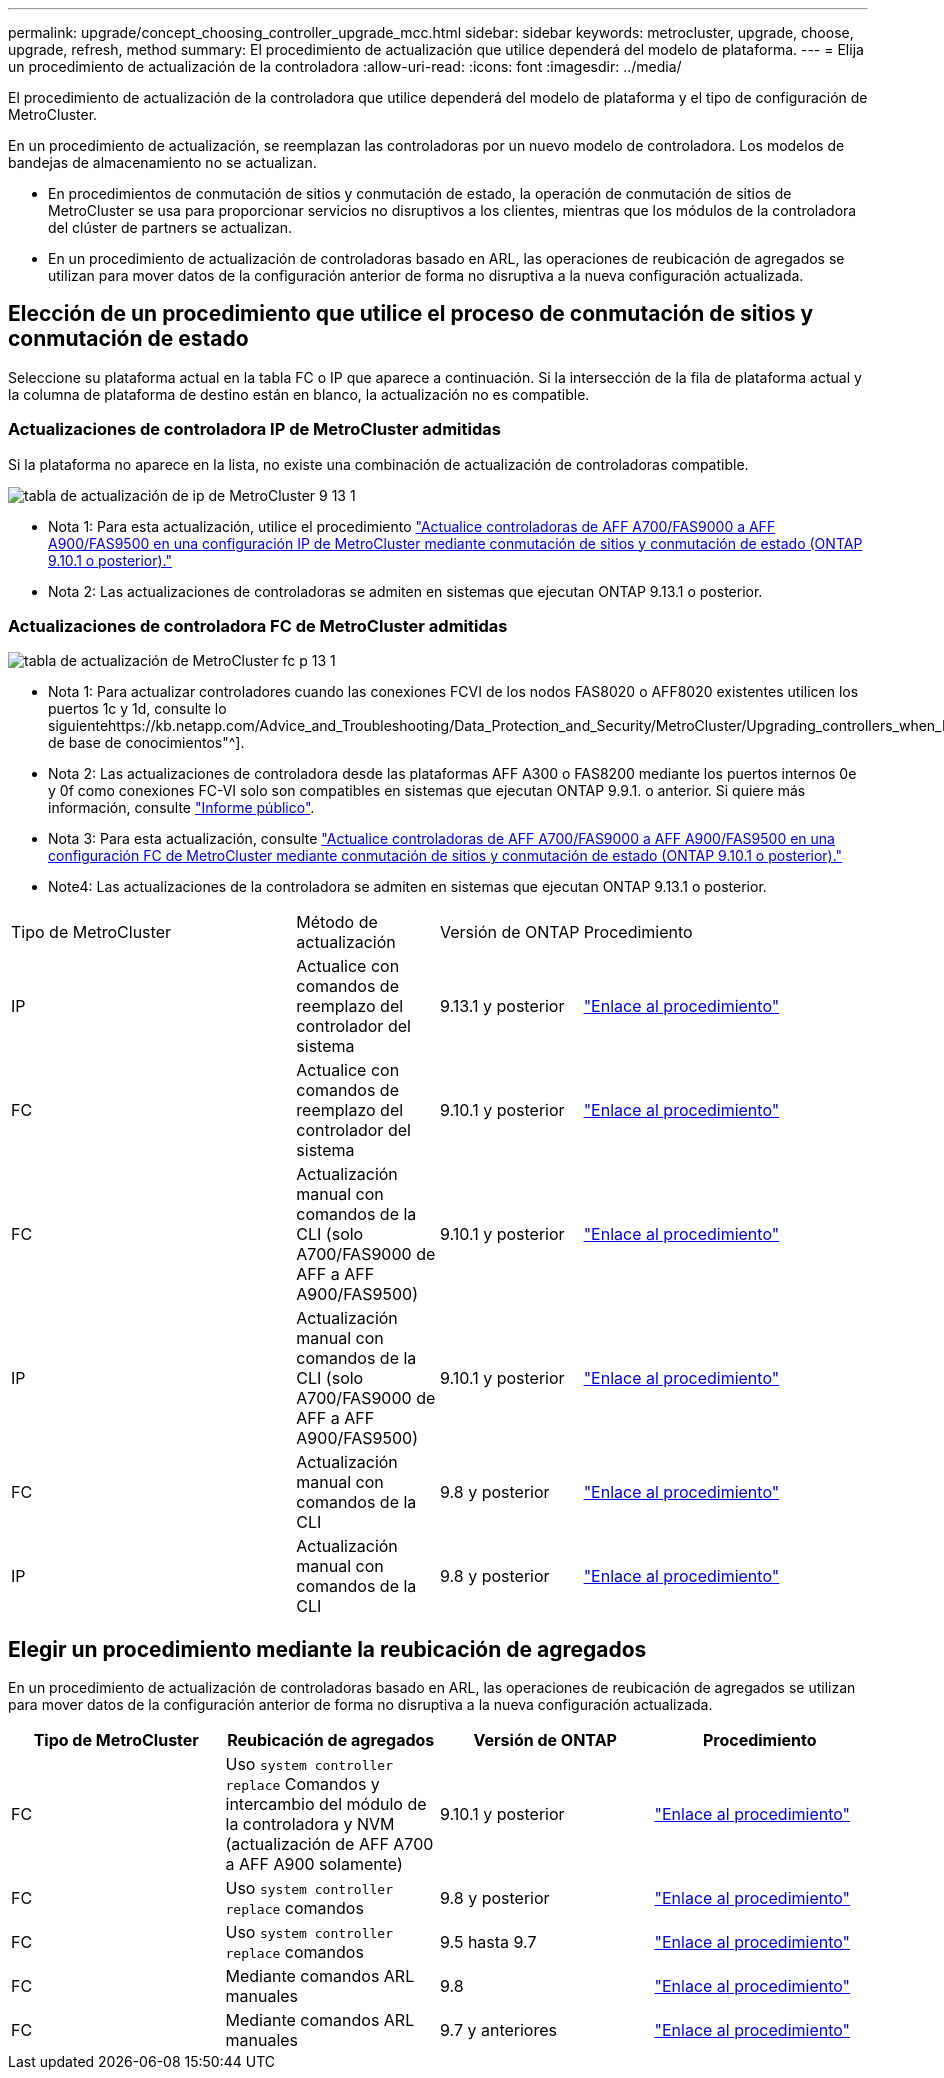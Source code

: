 ---
permalink: upgrade/concept_choosing_controller_upgrade_mcc.html 
sidebar: sidebar 
keywords: metrocluster, upgrade, choose, upgrade, refresh, method 
summary: El procedimiento de actualización que utilice dependerá del modelo de plataforma. 
---
= Elija un procedimiento de actualización de la controladora
:allow-uri-read: 
:icons: font
:imagesdir: ../media/


[role="lead"]
El procedimiento de actualización de la controladora que utilice dependerá del modelo de plataforma y el tipo de configuración de MetroCluster.

En un procedimiento de actualización, se reemplazan las controladoras por un nuevo modelo de controladora. Los modelos de bandejas de almacenamiento no se actualizan.

* En procedimientos de conmutación de sitios y conmutación de estado, la operación de conmutación de sitios de MetroCluster se usa para proporcionar servicios no disruptivos a los clientes, mientras que los módulos de la controladora del clúster de partners se actualizan.
* En un procedimiento de actualización de controladoras basado en ARL, las operaciones de reubicación de agregados se utilizan para mover datos de la configuración anterior de forma no disruptiva a la nueva configuración actualizada.




== Elección de un procedimiento que utilice el proceso de conmutación de sitios y conmutación de estado

Seleccione su plataforma actual en la tabla FC o IP que aparece a continuación. Si la intersección de la fila de plataforma actual y la columna de plataforma de destino están en blanco, la actualización no es compatible.



=== Actualizaciones de controladora IP de MetroCluster admitidas

Si la plataforma no aparece en la lista, no existe una combinación de actualización de controladoras compatible.

image::../media/metrocluster_ip_upgrade_table_9_13_1.PNG[tabla de actualización de ip de MetroCluster 9 13 1]

* Nota 1: Para esta actualización, utilice el procedimiento link:task_upgrade_A700_to_A900_in_a_four_node_mcc_ip_us_switchover_and_switchback.html["Actualice controladoras de AFF A700/FAS9000 a AFF A900/FAS9500 en una configuración IP de MetroCluster mediante conmutación de sitios y conmutación de estado (ONTAP 9.10.1 o posterior)."]
* Nota 2: Las actualizaciones de controladoras se admiten en sistemas que ejecutan ONTAP 9.13.1 o posterior.




=== Actualizaciones de controladora FC de MetroCluster admitidas

image::../media/metrocluster_fc_upgrade_table_p_13_1.PNG[tabla de actualización de MetroCluster fc p 13 1]

* Nota 1: Para actualizar controladores cuando las conexiones FCVI de los nodos FAS8020 o AFF8020 existentes utilicen los puertos 1c y 1d, consulte lo siguientehttps://kb.netapp.com/Advice_and_Troubleshooting/Data_Protection_and_Security/MetroCluster/Upgrading_controllers_when_FCVI_connections_on_existing_FAS8020_or_AFF8020_nodes_use_ports_1c_and_1d["Artículo de base de conocimientos"^].
* Nota 2: Las actualizaciones de controladora desde las plataformas AFF A300 o FAS8200 mediante los puertos internos 0e y 0f como conexiones FC-VI solo son compatibles en sistemas que ejecutan ONTAP 9.9.1. o anterior. Si quiere más información, consulte link:https://mysupport.netapp.com/site/bugs-online/product/ONTAP/BURT/1507088["Informe público"^].
* Nota 3: Para esta actualización, consulte link:task_upgrade_A700_to_A900_in_a_four_node_mcc_fc_us_switchover_and_switchback.html["Actualice controladoras de AFF A700/FAS9000 a AFF A900/FAS9500 en una configuración FC de MetroCluster mediante conmutación de sitios y conmutación de estado (ONTAP 9.10.1 o posterior)."]
* Note4: Las actualizaciones de la controladora se admiten en sistemas que ejecutan ONTAP 9.13.1 o posterior.


[cols="2,1,1,2"]
|===


| Tipo de MetroCluster | Método de actualización | Versión de ONTAP | Procedimiento 


 a| 
IP
 a| 
Actualice con comandos de reemplazo del controlador del sistema
 a| 
9.13.1 y posterior
 a| 
link:task_upgrade_controllers_system_control_commands_in_a_four_node_mcc_ip.html["Enlace al procedimiento"]



 a| 
FC
 a| 
Actualice con comandos de reemplazo del controlador del sistema
 a| 
9.10.1 y posterior
 a| 
link:task_upgrade_controllers_system_control_commands_in_a_four_node_mcc_fc.html["Enlace al procedimiento"]



 a| 
FC
 a| 
Actualización manual con comandos de la CLI (solo A700/FAS9000 de AFF a AFF A900/FAS9500)
 a| 
9.10.1 y posterior
 a| 
link:task_upgrade_A700_to_A900_in_a_four_node_mcc_fc_us_switchover_and_switchback.html["Enlace al procedimiento"]



 a| 
IP
 a| 
Actualización manual con comandos de la CLI (solo A700/FAS9000 de AFF a AFF A900/FAS9500)
 a| 
9.10.1 y posterior
 a| 
link:task_upgrade_A700_to_A900_in_a_four_node_mcc_ip_us_switchover_and_switchback.html["Enlace al procedimiento"]



 a| 
FC
 a| 
Actualización manual con comandos de la CLI
 a| 
9.8 y posterior
 a| 
link:task_upgrade_controllers_in_a_four_node_fc_mcc_us_switchover_and_switchback_mcc_fc_4n_cu.html["Enlace al procedimiento"]



 a| 
IP
 a| 
Actualización manual con comandos de la CLI
 a| 
9.8 y posterior
 a| 
link:task_upgrade_controllers_in_a_four_node_ip_mcc_us_switchover_and_switchback_mcc_ip.html["Enlace al procedimiento"]

|===


== Elegir un procedimiento mediante la reubicación de agregados

En un procedimiento de actualización de controladoras basado en ARL, las operaciones de reubicación de agregados se utilizan para mover datos de la configuración anterior de forma no disruptiva a la nueva configuración actualizada.

|===
| Tipo de MetroCluster | Reubicación de agregados | Versión de ONTAP | Procedimiento 


 a| 
FC
 a| 
Uso `system controller replace` Comandos y intercambio del módulo de la controladora y NVM (actualización de AFF A700 a AFF A900 solamente)
 a| 
9.10.1 y posterior
 a| 
https://docs.netapp.com/us-en/ontap-systems-upgrade/upgrade-arl-auto-affa900/index.html["Enlace al procedimiento"^]



 a| 
FC
 a| 
Uso `system controller replace` comandos
 a| 
9.8 y posterior
 a| 
https://docs.netapp.com/us-en/ontap-systems-upgrade/upgrade-arl-auto-app/index.html["Enlace al procedimiento"^]



 a| 
FC
 a| 
Uso `system controller replace` comandos
 a| 
9.5 hasta 9.7
 a| 
https://docs.netapp.com/us-en/ontap-systems-upgrade/upgrade-arl-auto/index.html["Enlace al procedimiento"^]



 a| 
FC
 a| 
Mediante comandos ARL manuales
 a| 
9.8
 a| 
https://docs.netapp.com/us-en/ontap-systems-upgrade/upgrade-arl-manual-app/index.html["Enlace al procedimiento"^]



 a| 
FC
 a| 
Mediante comandos ARL manuales
 a| 
9.7 y anteriores
 a| 
https://docs.netapp.com/us-en/ontap-systems-upgrade/upgrade-arl-manual/index.html["Enlace al procedimiento"^]

|===